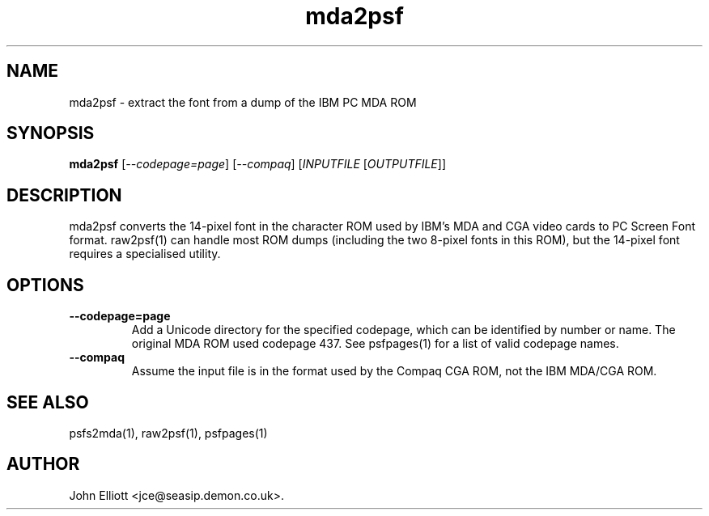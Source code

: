 .\" -*- nroff -*-
.\"
.\" mda2psf.1: mda2psf man page
.\" Copyright (c) 2005, 2007 John Elliott
.\"
.\"
.\"
.\" psftools: Manipulate console fonts in the .PSF format
.\" Copyright (C) 2005, 2007  John Elliott
.\"
.\" This program is free software; you can redistribute it and/or modify
.\" it under the terms of the GNU General Public License as published by
.\" the Free Software Foundation; either version 2 of the License, or
.\" (at your option) any later version.
.\"
.\" This program is distributed in the hope that it will be useful,
.\" but WITHOUT ANY WARRANTY; without even the implied warranty of
.\" MERCHANTABILITY or FITNESS FOR A PARTICULAR PURPOSE.  See the
.\" GNU General Public License for more details.
.\"
.\" You should have received a copy of the GNU General Public License
.\" along with this program; if not, write to the Free Software
.\" Foundation, Inc., 675 Mass Ave, Cambridge, MA 02139, USA.
.\"
.TH mda2psf 1 "21 June, 2008" "Version 1.0.8" "PSF Tools"
.\"
.\"------------------------------------------------------------------
.\"
.SH NAME
mda2psf - extract the font from a dump of the IBM PC MDA ROM
.\"
.\"------------------------------------------------------------------
.\"
.SH SYNOPSIS
.PD 0
.B mda2psf
.RI [ "--codepage=page" ]
.RI [ "--compaq" ]
.RI [ INPUTFILE 
.RI [ OUTPUTFILE ]]
.P
.PD 1
.\"
.\"------------------------------------------------------------------
.\"
.SH DESCRIPTION
mda2psf converts the 14-pixel font in the character ROM used by IBM's MDA and
CGA video cards to PC Screen Font format. raw2psf(1) can handle most ROM dumps
(including the two 8-pixel fonts in this ROM), but the 14-pixel font requires
a specialised utility.
.\"
.\"------------------------------------------------------------------
.\"
.SH OPTIONS
.TP
.B --codepage=page
Add a Unicode directory for the specified codepage, which can be 
identified by number or name. The original MDA ROM used codepage
437. See psfpages(1) for a list of valid codepage names.
.TP
.B --compaq
Assume the input file is in the format used by the Compaq CGA ROM, not the 
IBM MDA/CGA ROM.
.\"
.\"------------------------------------------------------------------
.\"
.\".SH BUGS
.\"
.\"------------------------------------------------------------------
.\"
.SH SEE ALSO
psfs2mda(1), raw2psf(1), psfpages(1)
.\"
.\"------------------------------------------------------------------
.\"
.SH AUTHOR
John Elliott <jce@seasip.demon.co.uk>.
.PP
